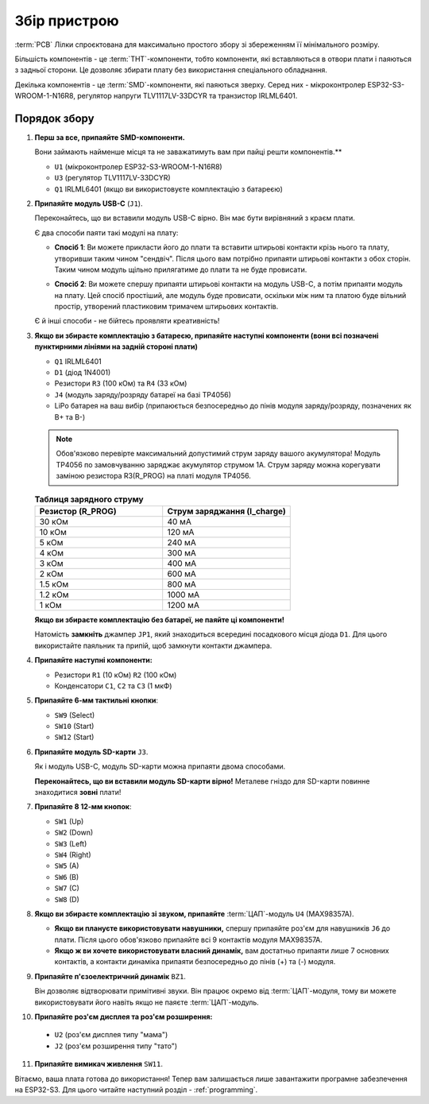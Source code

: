 Збір пристрою
=============

:term:`PCB` Лілки спроєктована для максимально простого збору зі збереженням її мінімального розміру.

Більшість компонентів - це :term:`THT`-компоненти, тобто компоненти, які вставляються в отвори плати і паяються з задньої сторони. Це дозволяє збирати плату без використання спеціального обладнання.

Декілька компонентів - це :term:`SMD`-компоненти, які паяються зверху. Серед них - мікроконтролер ESP32-S3-WROOM-1-N16R8, регулятор напруги TLV1117LV-33DCYR та транзистор IRLML6401.

Порядок збору
-------------

1. **Перш за все, припаяйте SMD-компоненти.**

   Вони займають найменше місця та не заважатимуть вам при пайці решти компонентів.**

   * ``U1`` (мікроконтролер ESP32-S3-WROOM-1-N16R8)
   * ``U3`` (регулятор TLV1117LV-33DCYR)
   * ``Q1`` IRLML6401 (якщо ви використовуєте комплектацію з батареєю)

2. **Припаяйте модуль USB-C** (``J1``).

   Переконайтесь, що ви вставили модуль USB-C вірно. Він має бути вирівняний з краєм плати.

   Є два способи паяти такі модулі на плату:

   - **Спосіб 1**: Ви можете прикласти його до плати та вставити штирьові контакти крізь нього та плату, утворивши таким чином "сендвіч". Після цього вам потрібно припаяти штирьові контакти з обох сторін.
     Таким чином модуль щільно прилягатиме до плати та не буде провисати.

     .. image:: ./images/sandwich.png

   - **Спосіб 2**: Ви можете спершу припаяти штирьові контакти на модуль USB-C, а потім припаяти модуль на плату. Цей спосіб простіший, але модуль буде провисати, оскільки між
     ним та платою буде вільний простір, утворений пластиковим тримачем штирьових контактів.

     .. image:: ./images/hover.png

   Є й інші способи - не бійтесь проявляти креативність!

3. **Якщо ви збираєте комплектацію з батареєю, припаяйте наступні компоненти (вони всі позначені пунктирними лініями на задній стороні плати)**

   * ``Q1`` IRLML6401
   * ``D1`` (діод 1N4001)
   * Резистори ``R3`` (100 кОм) та ``R4`` (33 кОм)
   * ``J4`` (модуль заряду/розряду батареї на базі TP4056)
   * LiPo батарея на ваш вибір (припаюється безпосередньо до пінів модуля заряду/розряду, позначених як B+ та B-)

   .. note::
      Обов'язково перевірте максимальний допустимий струм заряду вашого акумулятора! Модуль TP4056 по замовчуванню заряджає акумулятор струмом 1А. 
      Струм заряду можна корегувати заміною резистора R3(R_PROG) на платі модуля TP4056. 
   
   .. list-table:: **Таблиця зарядного струму**
      :widths: 25 25
      :header-rows: 1

      * - **Резистор (R_PROG)**
        - **Струм заряджання (I_charge)**
      * - 30 кОм
        - 40 мА
      * - 10 кОм
        - 120 мА
      * - 5 кОм
        - 240 мА
      * - 4 кОм
        - 300 мА
      * - 3 кОм
        - 400 мА
      * - 2 кОм
        - 600 мА
      * - 1.5 кОм
        - 800 мА
      * - 1.2 кОм
        - 1000 мА
      * - 1 кОм
        - 1200 мА  


   **Якщо ви збираєте комплектацію без батареї, не паяйте ці компоненти!**

   Натомість **замкніть** джампер ``JP1``, який знаходиться всередині посадкового місця діода ``D1``. Для цього використайте паяльник та припій, щоб замкнути контакти джампера.

4. **Припаяйте наступні компоненти:**

   * Резистори ``R1`` (10 кОм) ``R2`` (100 кОм)
   * Конденсатори ``C1``, ``C2`` та ``C3`` (1 мкФ)

5. **Припаяйте 6-мм тактильні кнопки**:

   * ``SW9`` (Select)
   * ``SW10`` (Start)
   * ``SW12`` (Start)

6. **Припаяйте модуль SD-карти** ``J3``.

   Як і модуль USB-C, модуль SD-карти можна припаяти двома способами.

   **Переконайтесь, що ви вставили модуль SD-карти вірно!** Металеве гніздо для SD-карти повинне знаходитися **зовні** плати!

7. **Припаяйте 8 12-мм кнопок**:
   
   * ``SW1`` (Up)
   * ``SW2`` (Down)
   * ``SW3`` (Left)
   * ``SW4`` (Right)
   * ``SW5`` (A)
   * ``SW6`` (B)
   * ``SW7`` (C)
   * ``SW8`` (D)

8. **Якщо ви збираєте комплектацію зі звуком, припаяйте** :term:`ЦАП`-модуль ``U4`` (MAX98357A).

   * **Якщо ви плануєте використовувати навушники,** спершу припаяйте роз'єм для навушників ``J6`` до плати. Після цього обов'язково припаяйте всі 9 контактів модуля MAX98357A.
   * **Якщо ж ви хочете використовувати власний динамік,** вам достатньо припаяти лише 7 основних контактів, а контакти динаміка припаяти безпосередньо до пінів (+) та (-) модуля.

9. **Припаяйте п'єзоелектричний динамік** ``BZ1``.

   Він дозволяє відтворювати примітивні звуки. Він працює окремо від :term:`ЦАП`-модуля, тому ви можете використовувати його навіть якщо не паяєте :term:`ЦАП`-модуль.

10. **Припаяйте роз'єм дисплея та роз'єм розширення:**

   * ``U2`` (роз'єм дисплея типу "мама")
   * ``J2`` (роз'єм розширення типу "тато")

11. **Припаяйте вимикач живлення** ``SW11``.

Вітаємо, ваша плата готова до використання! Тепер вам залишається лише завантажити програмне забезпечення на ESP32-S3. Для цього читайте наступний розділ - :ref:`programming`.

